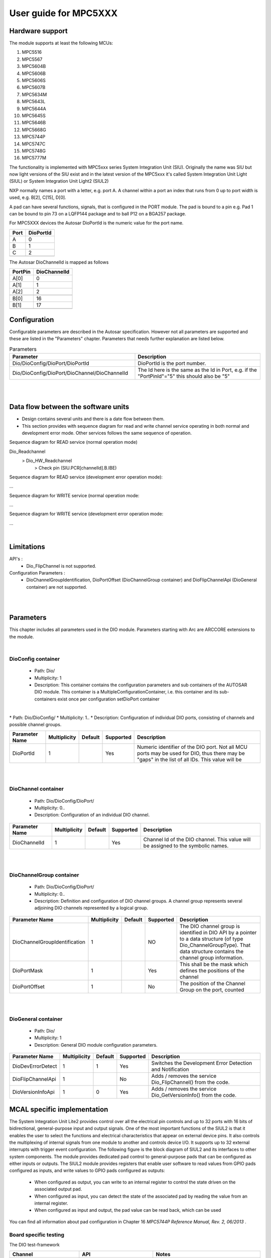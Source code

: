 
.. |mcu| replace:: MPC5XXX 

User guide for |mcu|
=======================

Hardware support
-----------------------------

The module supports at least the following MCUs:

#. MPC5516
#. MPC5567
#. MPC5604B
#. MPC5606B
#. MPC5606S
#. MPC5607B
#. MPC5634M
#. MPC5643L
#. MPC5644A
#. MPC5645S
#. MPC5646B
#. MPC5668G
#. MPC5744P
#. MPC5747C
#. MPC5748G
#. MPC5777M

The functionality is implemented with MPC5xxx series System Integration Unit (SIU). 
Originally the name was SIU but now light versions of the SIU exist and in the 
latest version of the MPC5xxx it's called System Integration Unit Light (SIUL)
or System Integration Unit Light2 (SIUL2)

NXP normally names a port with a letter, e.g. port A. A channel within a port 
an index that runs from 0 up to port width is used, e.g. B[2], C[15], D[0].

A pad can have several functions, signals, 
that is configured in the PORT module. 
The pad is bound to a pin e.g. Pad 1 can be bound to pin 73 on a LQFP144 package and to 
ball P12 on a BGA257 package. 

For MPC5XXX devices the Autosar DioPortId is the numeric value for the port name.

=====  ==========
Port   DioPortId     
=====  ========== 
 A        0  
 B        1 
 C        2
 ..      .. 
=====  ==========

The Autosar DioChannelId is mapped as follows 

.. table:: PortPin
  :align: Left

=======  ==============
PortPin  DioChannelId     
=======  ============== 
 A[0]     0
 A[1]     1
 A[2]     2
 ..      ..  
 B[0]     16 
 B[1]     17
 ..      .. 
=======  ==============


Configuration
-----------------------------

Configurable parameters are described in the Autosar specification. However not all parameters are supported and these are listed in the "Parameters" chapter.
Parameters that needs further explanation are listed below.

.. list-table:: Parameters
  :widths: 50 50 
  :header-rows: 1
  :align: left

  * - Parameter
    - Description 
  * - Dio/DioConfig/DioPort/DioPortId
    - DioPortId is the port number.
  * - Dio/DioConfig/DioPort/DioChannel/DioChannelId
    - The Id here is the same as the Id in Port, e.g. if the "PortPinId"="5" this should also be "5"

|
|

Data flow between the software units
------------------------------------------

* Design contains several units and there is a date flow  between them.
* This section provides with sequence diagram for read and write channel service operating in both normal and development error mode. Other services follows the same sequence of operation.
Sequence diagram for READ service (normal operation mode)

Dio_Readchannel
     >       Dio_HW_Readchannel
                    >        Check pin (SIU.PCR[channelId].B.IBE)





Sequence diagram for READ service (development error operation mode):

...

Sequence diagram for WRITE service (normal operation mode:

...

Sequence diagram for WRITE service (development error operation mode:

...


|

Limitations
-----------------------------
API's :
 * Dio_FlipChannel is  not supported.

Configuration Parameters :
 * DioChannelGroupIdentification,   DioPortOffset  (DioChannelGroup container) and DioFlipChannelApi (DioGeneral container) are not supported.

|
|

Parameters
-----------------------------

This chapter includes all parameters used in the DIO module. Parameters starting with Arc are ARCCORE extensions to the module.

| 
DioConfig container
^^^^^^^^^^^^^^^^^^^^^^
 * Path: Dio/
 * Multiplicity: 1
 * Description: This container contains the configuration parameters and sub containers of the AUTOSAR DIO module. This container is a MultipleConfigurationContainer, i.e. this container and its sub-containers exist once per configuration setDioPort container
|
|
 * Path: Dio/DioConfig/
 * Multiplicity: 1..
 * Description: Configuration of individual DIO ports, consisting of channels and possible channel groups.


.. list-table:: 
  :widths: auto
  :header-rows: 1
  :align: left

  * - Parameter Name
    - Multiplicity 
    - Default
    - Supported
    - Description
  * - DioPortId
    - 1
    - 
    - Yes
    - Numeric identifier of the DIO port. Not all MCU ports may be used for DIO, thus there may be "gaps" in the list of all IDs. This value will be




|
|  


DioChannel container
^^^^^^^^^^^^^^^^^^^^^^
 * Path: Dio/DioConfig/DioPort/
 * Multiplicity: 0..
 * Description: Configuration of an individual DIO channel.


.. list-table:: 
  :widths: auto
  :header-rows: 1
  :align: left

  * - Parameter Name
    - Multiplicity 
    - Default
    - Supported
    - Description
  * - DioChannelId
    - 1
    - 
    - Yes
    - Channel Id of the DIO channel. This value will be assigned to the symbolic names.


|
|

 
DioChannelGroup container
^^^^^^^^^^^^^^^^^^^^^^^^^^^^
 * Path: Dio/DioConfig/DioPort/
 * Multiplicity: 0..
 * Description: Definition and configuration of DIO channel groups. A channel group represents several adjoining DIO channels represented by a logical group.


..   :widths: 30 10 10 10 40
.. list-table:: 
  :widths: auto
  :header-rows: 1
  :align: left

  * - Parameter Name
    - Multiplicity     
    - Default
    - Supported
    - Description
  * - DioChannelGroupIdentification
    - 1
    - 
    - NO
    - The DIO channel group is identified in DIO API by a pointer to a data structure (of type Dio_ChannelGroupType). That data structure contains the channel group information.
  * - DioPortMask
    - 1
    - 
    - Yes
    - This shall be the mask which defines the positions of the channel
  * - DioPortOffset
    - 1
    - 
    - No
    - The position of the Channel Group on the port, counted
    

|
|
 
 
DioGeneral container
^^^^^^^^^^^^^^^^^^^^^^^^^^
 * Path: Dio/
 * Multiplicity: 1
 * Description: General DIO module configuration parameters.


.. list-table:: 
  :widths: auto
  :header-rows: 1
  :align: left

  * - Parameter Name
    - Multiplicity 
    - Default
    - Supported
    - Description
  * - DioDevErrorDetect
    - 1
    - 1
    - Yes
    - Switches the Development Error Detection and Notification
  * - DioFlipChannelApi
    - 1
    - 
    - No
    - Adds / removes the service Dio_FlipChannel() from the code.
  * - DioVersionInfoApi
    - 1
    - 0
    - Yes
    - Adds / removes the service Dio_GetVersionInfo() from the code.
 

MCAL specific implementation 
---------------------------------

The System Integration Unit Lite2 provides control over all the electrical pin controls and up to 32 ports with 16 bits of bidirectional, general-purpose input and output signals. 
One of the most important functions of the SIUL2 is that it enables the user to select the functions and electrical characteristics that appear on external device pins. 
It also controls the multiplexing of internal signals from one module to another and controls device I/O.
It supports up to 32 external interrupts with trigger event configuration. The following figure is the block diagram of SIUL2 and its interfaces to other system components.
The module provides dedicated pad control to general-purpose pads that can be configured as either inputs or outputs. 
The SIUL2 module provides registers that enable user software to read values from GPIO pads configured as inputs, and write values to GPIO pads configured as outputs:

 * When configured as output, you can write to an internal register to control the state driven on the associated output pad.
 * When configured as input, you can detect the state of the associated pad by reading the value from an internal register.
 * When configured as input and output, the pad value can be read back, which can be used
 
You can find all information about pad configuration in Chapter 16 *MPC5744P Reference Manual, Rev. 2, 06/2013* . 

Board specific testing
^^^^^^^^^^^^^^^^^^^^^^^^^^

.. todo::
   We should probably have a board manual instead......
   
The DIO test-framework     

.. list-table:: 
  :widths: auto
  :header-rows: 1
  :align: left

  * - Channel
    - API
    - Notes
  * - TEST_DIO_CHANNEL_1 (PORT configured as input)
    - Dio_ReadChannel, Port_SetPinDirection
    - 
  * - TEST_DIO_CHANNEL_2 (PORT configured as output)
    - Dio_WriteChannel, Port_SetPinDirection, Dio_ReadChannel
    - 
  * - TEST_DIO_USE_PORTS
    - Dio_ReadPort, Dio_WritePort, 
    - 
  * - TEST_DIO_GRP_PTR
    - Dio_ReadChannelGroup, Dio_WriteChannelGroup
    -
  * - TEST_DIO_CHANNEL_3
    - 
    - Used for readback testing for channels.
      Supported by boards: MPC5606B_XPC560B, SPC560B54_SPC56XXMB, BRD_MPC5645S_DEMO_V2 and ZYNQ   
  * - TEST_DIO_CGRP_W + TEST_DIO_CGRP_R
    - Dio_WriteChannelGroup, Dio_ReadChannelGroup
    - Used for readback testing for channels.
      Supported by boards: MPC5606B_XPC560B, SPC560B54_SPC56XXMB, BRD_MPC5645S_DEMO_V2 and ZYNQ
  * - TEST_DIO_PORT      
    - Dio_ReadPort, Dio_WritePort
    - Testing of physical loopback connection from DIO port to DIO port.


.. list-table:: 
  :widths: auto
  :header-rows: 1
  :align: left

  * - Channel
    - API
    - Notes
  * - TEST_DIO_CHANNEL_1
    - Dio_ReadChannel, Port_SetPinDirection
    - 
  * - TEST_DIO_CHANNEL_1
    - Dio_WriteChannel, Port_SetPinDirection, Dio_ReadChannel
    - 
  * - TEST_DIO_USE_PORTS
    - Dio_ReadPort, Dio_WritePort, 
    - 
  * - TEST_DIO_GRP_PTR
    - Dio_ReadChannelGroup, Dio_WriteChannelGroup




   

.. list-table:: 
  :widths: auto
  :header-rows: 1
  :align: left

  * - Board
    - Tested 
    - Notes
  * - mpc5516it
    - 
    - 
  * - mpc5567qrtech
    - 
    - 
  * - mpc5604b_xpc560b
    - 
    - 
  * - mpc5606b_xpc560b
    - 
    - 
  * - mpc5606s_xpc560s
    - 
    - 
  * - mpc5607b_xpc560b
    - 
    - 
  * - mpc5634m_trk
    - 
    - 
  * - mpc5643l_spc56l
    - 
    - 
  * - mpc5644a_xpc564a
    - 
    - 
  * - mpc5646b_xpc564xbc
    - 
    - 
  * - mpc5668_gkit
    - 
    - 
  * - mpc5668_gkit
    - 
    - 





